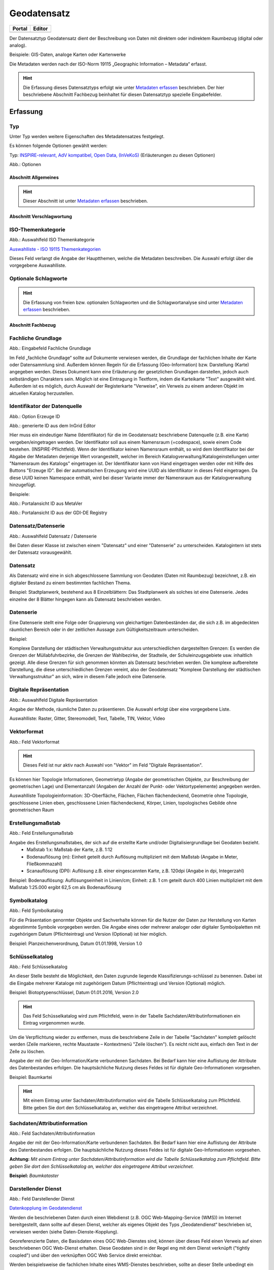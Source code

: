 
Geodatensatz
============

.. csv-table::
    :header: "Portal", "Editor"
    :widths: 20, 20

    .. image:: ../../../img/ige/icons/datensatztypen/portal/geodatensatz.png, .. image:: ../../../img/ige/icons/datensatztypen/ige/geodatensatz.png

Der Datensatztyp Geodatensatz dient der Beschreibung von Daten mit direktem oder indirektem Raumbezug (digital oder analog).

Beispiele: GIS-Daten, analoge Karten oder Kartenwerke

Die Metadaten werden nach der ISO-Norm 19115 „Geographic Information – Metadata“ erfasst.


.. hint:: Die Erfassung dieses Datensatztyps erfolgt wie unter `Metadaten erfassen <https://metaver-bedienungsanleitung.readthedocs.io/de/igeng/ingrid-editor/erfassung/erfassung-metadaten.html>`_  beschrieben. Der hier beschriebene Abschnitt Fachbezug beinhaltet für diesen Datensatztyp spezielle Eingabefelder.


Erfassung
---------

Typ
'''
Unter Typ werden weitere Eigenschaften des Metadatensatzes festgelegt.

Es können folgende Optionen gewählt werden:
    
Typ: `INSPIRE-relevant, <https://metaver-bedienungsanleitung.readthedocs.io/de/igeng/ingrid-editor/erfassung/datensatztypen/option/inspire-relevant.html>`_
`AdV kompatibel,  <https://metaver-bedienungsanleitung.readthedocs.io/de/igeng/ingrid-editor/erfassung/datensatztypen/option/adv-kompatibel.html>`_
`Open Data, <https://metaver-bedienungsanleitung.readthedocs.io/de/igeng/ingrid-editor/erfassung/datensatztypen/option/opendata.html>`_
`(InVeKoS) <https://metaver-bedienungsanleitung.readthedocs.io/de/igeng/ingrid-editor/erfassung/datensatztypen/option/invekos.html>`_ (Erläuterungen zu diesen Optionen)

.. image:: ../../../img/ige/erfassung/ige_metadaten/ige_datensatztypen/datensatztyp_geodatensatz/typ_optionen.png

Abb.: Optionen


Abschnitt Allgemeines
^^^^^^^^^^^^^^^^^^^^^

.. hint:: Dieser Abschnitt ist unter `Metadaten erfassen <https://metaver-bedienungsanleitung.readthedocs.io/de/igeng/ingrid-editor/erfassung/erfassung-metadaten.html>`_ beschrieben.



Abschnitt Verschlagwortung
^^^^^^^^^^^^^^^^^^^^^^^^^^

ISO-Themenkategorie
'''''''''''''''''''

.. image:: ../../../img/ige/erfassung/ige_metadaten/ige_datensatztypen/datensatztyp_geodatensatz/verschlagwortung_iso-themenkategorie.png

Abb.: Auswahlfeld ISO Themenkategorie

`Auswahlliste - ISO 19115 Themenkategorien <https://metaver-bedienungsanleitung.readthedocs.io/de/igeng/ingrid-editor/auswahllisten/auswahlliste_verschlagwortung_iso-themenkategorie.html>`_

Dieses Feld verlangt die Angabe der Hauptthemen, welche die Metadaten beschreiben.
Die Auswahl erfolgt über die vorgegebene Auswahlliste.

Optionale Schlagworte
''''''''''''''''''''''

.. hint:: Die Erfassung von freien bzw. optionalen Schlagworten und die Schlagwortanalyse sind unter `Metadaten erfassen <https://metaver-bedienungsanleitung.readthedocs.io/de/igeng/ingrid-editor/erfassung/erfassung-metadaten.html#abschnitt-verschlagwortung>`_ beschrieben.

Abschnitt Fachbezug
^^^^^^^^^^^^^^^^^^^

Fachliche Grundlage
'''''''''''''''''''

.. image:: ../../../img/ige/erfassung/ige_metadaten/ige_datensatztypen/datensatztyp_geodatensatz/fachbezug_fachliche-grundlage.png

Abb.: Eingabefeld Fachliche Grundlage

Im Feld „fachliche Grundlage“ sollte auf Dokumente verwiesen werden, die Grundlage der fachlichen Inhalte der Karte oder Datensammlung sind. Außerdem können Regeln für die Erfassung (Geo-Information) bzw. Darstellung (Karte) angegeben werden. Dieses Dokument kann eine Erläuterung der gesetzlichen Grundlagen darstellen, jedoch auch selbständigen Charakters sein. Möglich ist eine Eintragung in Textform, indem die Karteikarte "Text" ausgewählt wird. Außerdem ist es möglich, durch Auswahl der Registerkarte "Verweise", ein Verweis zu einem anderen Objekt im aktuellen Katalog herzustellen.


Identifikator der Datenquelle
'''''''''''''''''''''''''''''

.. image:: ../../../img/ige/erfassung/ige_metadaten/ige_datensatztypen/datensatztyp_geodatensatz/fachbezug_identifikator_01.png

Abb.: Option Erzeuge ID

.. image:: ../../../img/ige/erfassung/ige_metadaten/ige_datensatztypen/datensatztyp_geodatensatz/fachbezug_identifikator_02.png

Abb.: generierte ID aus dem InGrid Editor


Hier muss ein eindeutiger Name (Identifikator) für die im Geodatensatz beschriebene Datenquelle (z.B. eine Karte) vergeben/eingetragen werden. Der Identifikator soll aus einem Namensraum (=codespace), sowie einem Code bestehen. (INSPIRE-Pflichtfeld).
Wenn der Identifikator keinen Namensraum enthält, so wird dem Identifikator bei der Abgabe der Metadaten derjenige Wert vorangestellt, welcher im Bereich Katalogverwaltung/Katalogeinstellungen unter "Namensraum des Katalogs" eingetragen ist.
Der Identifikator kann von Hand eingetragen werden oder mit Hilfe des Buttons "Erzeuge ID". Bei der automatischen Erzeugung wird eine UUID als Identifikator in dieses Feld eingetragen. Da diese UUID keinen Namespace enthält, wird bei dieser Variante immer der Namensraum aus der Katalogverwaltung hinzugefügt.

Beispiele:
 
.. image:: ../../../img/ige/erfassung/ige_metadaten/ige_datensatztypen/datensatztyp_geodatensatz/fachbezug_identifikator_03.png
 
Abb.: Portalansicht ID aus MetaVer

.. image:: ../../../img/ige/erfassung/ige_metadaten/ige_datensatztypen/datensatztyp_geodatensatz/fachbezug_identifikator_04.png
 
Abb.: Portalansicht ID aus der GDI-DE Registry


Datensatz/Datenserie
''''''''''''''''''''

.. image:: ../../../img/ige/erfassung/ige_metadaten/ige_datensatztypen/datensatztyp_geodatensatz/fachbezug_datensatz-datenserie.png
 
Abb.: Auswahlfeld Datensatz / Datenserie


Bei Daten dieser Klasse ist zwischen einem "Datensatz" und einer "Datenserie" zu unterscheiden. Katalogintern ist stets der Datensatz vorausgewählt.


Datensatz
''''''''''

Als Datensatz wird eine in sich abgeschlossene Sammlung von Geodaten (Daten mit Raumbezug) bezeichnet, z.B. ein digitaler Bestand zu einem bestimmten fachlichen Thema.

Beispiel:
Stadtplanwerk, bestehend aus 8 Einzelblättern: Das Stadtplanwerk als solches ist eine Datenserie. Jedes einzelne der 8 Blätter hingegen kann als Datensatz beschrieben werden.


Datenserie
'''''''''''

Eine Datenserie stellt eine Folge oder Gruppierung von gleichartigen Datenbeständen dar, die sich z.B. im abgedeckten räumlichen Bereich oder in der zeitlichen Aussage zum Gültigkeitszeitraum unterscheiden.

Beispiel:

Komplexe Darstellung der städtischen Verwaltungsstruktur aus unterschiedlichen dargestellten Grenzen: Es werden die Grenzen der Müllabfuhrbezirke, die Grenzen der Wahlbezirke, der Stadteile, der Schuleinzugsgebiete usw. inhaltlich gezeigt. Alle diese Grenzen für sich genommen könnten als Datensatz beschrieben werden. Die komplexe aufbereitete Darstellung, die diese unterschiedlichen Grenzen vereint, also der Geodatensatz "Komplexe Darstellung der städtischen Verwaltungsstruktur" an sich, wäre in diesem Falle jedoch eine Datenserie.


Digitale Repräsentation
''''''''''''''''''''''''

.. image:: ../../../img/ige/erfassung/ige_metadaten/ige_datensatztypen/datensatztyp_geodatensatz/fachbezug_digitale-repaesentation.png
 
Abb.: Auswahlfeld Digitale Repräsentation

Angabe der Methode, räumliche Daten zu präsentieren. Die Auswahl erfolgt über eine vorgegebene Liste.

Auswahlliste: Raster, Gitter, Stereomodell, Text, Tabelle, TIN, Vektor, Video


Vektorformat
''''''''''''

.. image:: ../../../img/ige/erfassung/ige_metadaten/ige_datensatztypen/datensatztyp_geodatensatz/fachbezug_vektorformat.png
 
Abb.: Feld Vektorformat

.. hint:: Dieses Feld ist nur aktiv nach Auswahl von "Vektor" im Feld "Digitale Repräsentation".

Es können hier Topologie Informationen, Geometrietyp (Angabe der geometrischen Objekte, zur Beschreibung der geometrischen Lage) und Elementanzahl (Angaben der Anzahl der Punkt- oder Vektortypelemente) angegeben werden.

Auswahlliste Topologieinformation: 3D-Oberfläche, Flächen, Flächen flächendeckend, Geometrie ohne Topologie, geschlossene Linien eben, geschlossene Linien flächendeckend, Körper, Linien, topologisches Gebilde ohne geometrischen Raum


Erstellungsmaßstab
''''''''''''''''''

.. image:: ../../../img/ige/erfassung/ige_metadaten/ige_datensatztypen/datensatztyp_geodatensatz/fachbezug_erstellungsmassstab.png
 
Abb.: Feld Erstellungsmaßstab

Angabe des Erstellungsmaßstabes, der sich auf die erstellte Karte und/oder Digitalisiergrundlage bei Geodaten bezieht. 
 - Maßstab 1:x: Maßstab der Karte, z.B. 1:12 
 - Bodenauflösung (m): Einheit geteilt durch Auflösung multipliziert mit dem Maßstab (Angabe in Meter, Fließkommazahl) 
 - Scanauflösung (DPI): Auflösung z.B. einer eingescannten Karte, z.B. 120dpi (Angabe in dpi, Integerzahl)

Beispiel: Bodenauflösung: Auflösungseinheit in Linien/cm; Einheit: z.B. 1 cm geteilt durch 400 Linien multipliziert mit dem Maßstab 1:25.000 ergibt 62,5 cm als Bodenauflösung

 
Symbolkatalog
'''''''''''''

.. image:: ../../../img/ige/erfassung/ige_metadaten/ige_datensatztypen/datensatztyp_geodatensatz/fachbezug_symbolkatalog.png
 
Abb.: Feld Symbolkatalog

Für die Präsentation genormter Objekte und Sachverhalte können für die Nutzer der Daten zur Herstellung von Karten abgestimmte Symbole vorgegeben werden. Die Angabe eines oder mehrerer analoger oder digitaler Symbolpaletten mit zugehörigem Datum (Pflichteintrag) und Version (Optional) ist hier möglich.

Beispiel: Planzeichenverordnung, Datum 01.01.1998, Version 1.0

 
Schlüsselkatalog
'''''''''''''''''

.. image:: ../../../img/ige/erfassung/ige_metadaten/ige_datensatztypen/datensatztyp_geodatensatz/fachbezug_schluesselkatalog.png
 
Abb.: Feld Schlüsselkatalog

An dieser Stelle besteht die Möglichkeit, den Daten zugrunde liegende Klassifizierungs-schlüssel zu benennen. Dabei ist die Eingabe mehrerer Kataloge mit zugehörigem Datum (Pflichteintrag) und Version (Optional) möglich. 

Beispiel: Biotoptypenschlüssel, Datum 01.01.2016, Version 2.0

.. hint:: Das Feld Schüsselkatalog wird zum Pflichtfeld, wenn in der Tabelle Sachdaten/Attributinformationen ein Eintrag vorgenommen wurde.

Um die Verpflichtung wieder zu entfernen, muss die beschriebene Zeile in der Tabelle "Sachdaten" komplett gelöscht werden (Zeile markieren, rechte Maustaste – Kontextmenü "Zeile löschen"). Es reicht nicht aus, einfach den Text in der Zelle zu löschen.

Angabe der mit der Geo-Information/Karte verbundenen Sachdaten. Bei Bedarf kann hier eine Auflistung der Attribute des Datenbestandes erfolgen. Die hauptsächliche Nutzung dieses Feldes ist für digitale Geo-Informationen vorgesehen.

Beispiel: Baumkartei

.. hint:: Mit einem Eintrag unter Sachdaten/Attributinformation wird die Tabelle Schlüsselkatalog zum Pflichtfeld. Bitte geben Sie dort den Schlüsselkatalog an, welcher das eingetragene Attribut verzeichnet.


Sachdaten/Attributinformation
''''''''''''''''''''''''''''''

.. image:: ../../../img/ige/erfassung/ige_metadaten/ige_datensatztypen/datensatztyp_geodatensatz/fachbezug_sachdaten-attributinformation.png
 
Abb.: Feld Sachdaten/Attributinformation

Angabe der mit der Geo-Information/Karte verbundenen Sachdaten. Bei Bedarf kann hier eine Auflistung der Attribute des Datenbestandes erfolgen. Die hauptsächliche Nutzung dieses Feldes ist für digitale Geo-Informationen vorgesehen.

**Achtung:**
*Mit einem Eintrag unter Sachdaten/Attributinformation wird die Tabelle Schlüsselkatalog zum Pflichtfeld. Bitte geben Sie dort den Schlüsselkatalog an, welcher das eingetragene Attribut verzeichnet.*

**Beispiel:** *Baumkataster*


Darstellender Dienst
''''''''''''''''''''

.. image:: ../../../img/ige/erfassung/ige_metadaten/ige_datensatztypen/datensatztyp_geodatensatz/fachbezug_darstellender-dienst.png
 
Abb.: Feld Darstellender Dienst

`Datenkopplung im Geodatendienst <https://metaver-bedienungsanleitung.readthedocs.io/de/latest/img/ige/erfassung/ige_objektklassen/objektklasse-geodatendienst.html#daten-dienstekopplung>`_


Werden die beschriebenen Daten durch einen Webdienst (z.B. OGC Web-Mapping-Service (WMS)) im Internet bereitgestellt, dann sollte auf diesen Dienst, welcher als eigenes Objekt des Typs „Geodatendienst“ beschrieben ist, verwiesen werden (siehe Daten-Dienste-Kopplung).

Georeferenzierte Daten, die Basisdaten eines OGC Web-Dienstes sind, können über dieses Feld einen Verweis auf einen beschriebenen OGC Web-Dienst erhalten. Diese Geodaten sind in der Regel eng mit dem Dienst verknüpft ("tightly coupled") und über den verknüpften OGC Web Service direkt erreichbar.

Werden beispielsweise die fachlichen Inhalte eines WMS-Dienstes beschrieben, sollte an dieser Stelle unbedingt ein Verweis zu dem WMS-Dienst vorgenommen werden. Durch diese Verknüpfung kann sich der Nutzer die Daten direkt in der Kartenkomponente des MDK über den WMS-Dienst anzeigen lassen (siehe Daten-Dienste-Kopplung). 

Zum Eintragen eines gekoppelten Dienstes kann nun unterhalb der Tabelle „Darstellender Dienst“ auf den Button "Gekoppelten Dienst auswählen" geklickt werden. 


.. image:: ../../../img/ige/erfassung/ige_metadaten/ige_datensatztypen/datensatztyp_geodatensatz/fachbezug_daten-dienste-kopplung_dargestellte-daten.png
 
Abb.: Eintrag im Geodatendienst - Verweis auf Datensatz: "ATKIS-DGM1 Sachsen-Anhalt"


In dem daraufhin erscheinenden Dialog muss aus dem Hierarchiebaum der Dienst ausgewählt werden, mit dem die Daten gekoppelt werden sollen. Es können nur Objekte des Typs „Geodatendienst“ selektiert werden. 
Mit einem Klick auf den Button „Zuweisen“ wechselt der Editor automatisch zu diesem Geodatendienst-Objekt.  

.. image:: ../../../img/ige/erfassung/ige_metadaten/ige_datensatztypen/datensatztyp_geodatensatz/fachbezug_daten-dienste-kopplung_objekt-waehlen.png
 
Abb.: Hierarchiebaum - Dienst auswählen

Es öffnet sich daraufhin ein neues Fenster mit der Information, dass man zu dem ausgewählten Dienst weitergeleitet worden ist.

.. image:: ../../../img/ige/erfassung/ige_metadaten/ige_datensatztypen/datensatztyp_geodatensatz/fachbezug_daten-dienste-kopplung_verweis-anlegen.png
 
Abb.: Medung - Verweis im Dienst angelegt

Es wurde außerdem der Verweis zu den eigentlichen Daten im Dienste-Objekt eingetragen.

Durch ein „Zwischenspeichern“ wird die Kopplung zwischen den Daten und dem Dienst übernommen, in dem automatisch beide Metadatenobjekte (Daten und Dienst) gespeichert werden. 

Sowohl im Metadatenobjekt der Daten als auch im Objekt des Dienstes ist nun die Kopplung eingetragen. 

.. image:: ../../../img/ige/erfassung/ige_metadaten/ige_datensatztypen/datensatztyp_geodatensatz/fachbezug_daten-dienste-kopplung_darstellender-dienst.png
 
Abb.: Eintrag im Geodatensatz - Verweis auf Geodatendienst: „ATKIS-DGM1 Sachsen-Anhalt (ATOM-Downloaddienst)“, Verweis auf Geodatendienst: „ATKIS-DGM1 Sachsen-Anhalt (WMS 1.3)“

.. image:: ../../../img/ige/erfassung/ige_metadaten/ige_datensatztypen/datensatztyp_geodatensatz/fachbezug_daten-dienste-kopplung_dienst.png
 
Abb.: Um eine Daten-Kopplung wieder zu entfernen, muss diese im Dienste-Objekt gelöscht werden.


Datengrundlage
''''''''''''''

.. image:: ../../../img/ige/erfassung/ige_metadaten/ige_datensatztypen/datensatztyp_geodatensatz/fachbezug_datengrundlage.png
 
Abb.: Feld Datengrundlage - Beispiel: "Kartieroriginale der Pflanzenerfassung"

Angabe der Unterlagen (Luftbilder, Karten, Datensammlungen), die bei der Erstellung der Karte oder der Geo-Information (des digitalen Datenbestandes) Verwendung finden. Der Eintrag kann in Textform erfolgen, indem die Karteikarte "Text" ausgewählt wird. Außerdem kann durch Auswahl der Registerkarte "Verweise" ein Verweis zu einem anderen Objekt im aktuellen Katalog erstellt werden.

Herstellungsprozess
'''''''''''''''''''

.. image:: ../../../img/ige/erfassung/ige_metadaten/ige_datensatztypen/datensatztyp_geodatensatz/fachbezug_herstellungsprozess.png
 
Abb.: Feld Herstellungsprozess - Beispiel: Feldkartierung

Angabe der Methode, die zur Erstellung des Datenobjektes geführt hat. Der Eintrag kann in Textform erfolgen, indem die Registerkarte "Text" ausgewählt wird. Außerdem kann durch Auswahl der Registerkarte "Verweise" ein Verweis erstellt werden.


Abschnitt Datenqualität
^^^^^^^^^^^^^^^^^^^^^^^


Der `Abschnitt Datenqualität <https://metaver-bedienungsanleitung.readthedocs.io/de/latest//img/ige/erfassung/ige_objektklassen/qualitaetssicherung/ige_auswahllisten/abschnitt_datenqualitaet.html>`_ wird nur angezeigt, dieser in der Katalogverwaltung aktiviert wurde.



**Hinweis:** Die Abschnitte Raumbezugsystem, Zeitbezug, Zusatzinformation, Verfügbarkeit und Verweise sind ausführlich unter `Erfassung von Objekten <https://metaver-bedienungsanleitung.readthedocs.io/de/latest/img/ige/erfassung/erfassung-objekte.html>`_  beschrieben, da sie auf mehrere Metadatentypen zutreffen.



Abschnitt Zusatzinformation
^^^^^^^^^^^^^^^^^^^^^^^^^^^
  
Zeichensatz des Datensatzes
'''''''''''''''''''''''''''

.. image:: ../../../img/ige/erfassung/ige_metadaten/ige_datensatztypen/datensatztyp_geodatensatz/zusatzinformation_zeichensatz.png
 
Abb.: Feld Zeichensatz des Datensatzes

Angaben zu dem im beschriebenen Datensatz benutzten Zeichensatz z.B. UTF-8.

`Auswahlliste Zeichensatz des Datensatzes <https://metaver-bedienungsanleitung.readthedocs.io/de/latest/img/ige/ige_auswahllisten/auswahlliste_zusatzinformation_zeichensatz.html>`_
  

Konformität
'''''''''''

.. image:: ../../../img/ige/erfassung/ige_metadaten/ige_datensatztypen/datensatztyp_geodatensatz/zusatzinformation_konformitaet.png
 
Abb.: Feld Konformität

Hier muss angegeben werden, zu welcher Durchführungsbestimmung der INSPIRE-Richtlinie bzw. zu welcher anderweitigen Spezifikation die beschriebenen Daten konform sind. (INSPIRE-Pflichtfeld)

Dieses Feld wird bei der Auswahl der "INSPIRE-Themen" oder der "Art des Dienstes" automatisch befüllt. Es muss dann nur der Grad der Konformität manuell eingetragen werden.

Beschreibung unter der Option `INSPIRE-relevant <https://metaver-bedienungsanleitung.readthedocs.io/de/latest/img/ige/erfassung/ige_objektklassen/option/inspire-relevant.html>`_.






